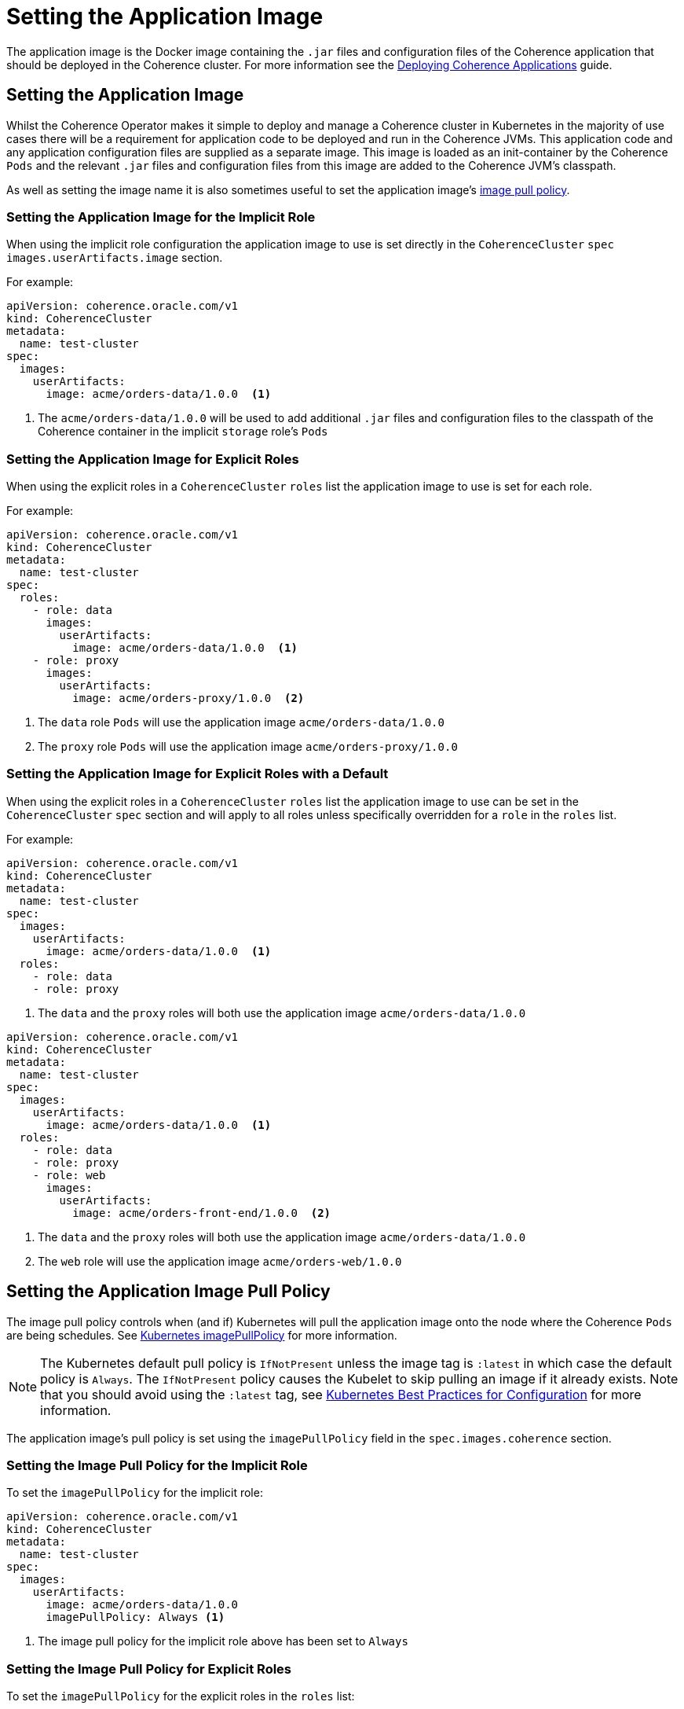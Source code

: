 ///////////////////////////////////////////////////////////////////////////////

    Copyright (c) 2019 Oracle and/or its affiliates. All rights reserved.

    Licensed under the Apache License, Version 2.0 (the "License");
    you may not use this file except in compliance with the License.
    You may obtain a copy of the License at

        http://www.apache.org/licenses/LICENSE-2.0

    Unless required by applicable law or agreed to in writing, software
    distributed under the License is distributed on an "AS IS" BASIS,
    WITHOUT WARRANTIES OR CONDITIONS OF ANY KIND, either express or implied.
    See the License for the specific language governing permissions and
    limitations under the License.

///////////////////////////////////////////////////////////////////////////////

= Setting the Application Image

The application image is the Docker image containing the `.jar` files and configuration files of the Coherence application
that should be deployed in the Coherence cluster. For more information see the
<<guides/030_applications.adoc,Deploying Coherence Applications>> guide.

== Setting the Application Image

Whilst the Coherence Operator makes it simple to deploy and manage a Coherence cluster in Kubernetes in the majority of
use cases there will be a requirement for application code to be deployed and run in the Coherence JVMs. This application
code and any application configuration files are supplied as a separate image. This image is loaded as an init-container
by the Coherence `Pods` and the relevant `.jar` files and configuration files from this image are added to the Coherence
JVM's classpath.

As well as setting the image name it is also sometimes useful to set the application image's  <<pull-policy,image pull policy>>.


===  Setting the Application Image for the Implicit Role

When using the implicit role configuration the application image to use is set directly in the `CoherenceCluster` `spec`
`images.userArtifacts.image` section.

For example:

[source,yaml]
----
apiVersion: coherence.oracle.com/v1
kind: CoherenceCluster
metadata:
  name: test-cluster
spec:
  images:
    userArtifacts:
      image: acme/orders-data/1.0.0  <1>
----

<1> The `acme/orders-data/1.0.0` will be used to add additional `.jar` files and configuration files to the classpath of
the Coherence container in the implicit `storage` role's `Pods`


===  Setting the Application Image for Explicit Roles

When using the explicit roles in a `CoherenceCluster` `roles` list the application image to use is set for each role.

For example:

[source,yaml]
----
apiVersion: coherence.oracle.com/v1
kind: CoherenceCluster
metadata:
  name: test-cluster
spec:
  roles:
    - role: data
      images:
        userArtifacts:
          image: acme/orders-data/1.0.0  <1>
    - role: proxy
      images:
        userArtifacts:
          image: acme/orders-proxy/1.0.0  <2>
----

<1> The `data` role `Pods` will use the application image `acme/orders-data/1.0.0`
<2> The `proxy` role `Pods` will use the application image `acme/orders-proxy/1.0.0`


===  Setting the Application Image for Explicit Roles with a Default

When using the explicit roles in a `CoherenceCluster` `roles` list the application image to use can be set in the
`CoherenceCluster` `spec` section and will apply to all roles unless specifically overridden for a `role` in the
`roles` list.

For example:

[source,yaml]
----
apiVersion: coherence.oracle.com/v1
kind: CoherenceCluster
metadata:
  name: test-cluster
spec:
  images:
    userArtifacts:
      image: acme/orders-data/1.0.0  <1>
  roles:
    - role: data
    - role: proxy
----

<1> The `data` and the `proxy` roles will both use the application image `acme/orders-data/1.0.0`


[source,yaml]
----
apiVersion: coherence.oracle.com/v1
kind: CoherenceCluster
metadata:
  name: test-cluster
spec:
  images:
    userArtifacts:
      image: acme/orders-data/1.0.0  <1>
  roles:
    - role: data
    - role: proxy
    - role: web
      images:
        userArtifacts:
          image: acme/orders-front-end/1.0.0  <2>
----

<1> The `data` and the `proxy` roles will both use the application image `acme/orders-data/1.0.0`
<2> The `web` role will use the application image `acme/orders-web/1.0.0`


[#pull-policy]
== Setting the Application Image Pull Policy

The image pull policy controls when (and if) Kubernetes will pull the application image onto the node where the Coherence
`Pods` are being schedules.
See https://kubernetes.io/docs/concepts/containers/images/#updating-images[Kubernetes imagePullPolicy] for more information.

NOTE: The Kubernetes default pull policy is `IfNotPresent` unless the image tag is `:latest` in which case the default
policy is `Always`. The `IfNotPresent` policy causes the Kubelet to skip pulling an image if it already exists.
Note that you should avoid using the `:latest` tag, see
https://kubernetes.io/docs/concepts/configuration/overview/#container-images[Kubernetes Best Practices for Configuration]
for more information.

The application image's pull policy is set using the `imagePullPolicy` field in the `spec.images.coherence` section.


=== Setting the Image Pull Policy for the Implicit Role

To set the `imagePullPolicy` for the implicit role:

[source,yaml]
----
apiVersion: coherence.oracle.com/v1
kind: CoherenceCluster
metadata:
  name: test-cluster
spec:
  images:
    userArtifacts:
      image: acme/orders-data/1.0.0
      imagePullPolicy: Always <1>
----

<1> The image pull policy for the implicit role above has been set to `Always`


=== Setting the Image Pull Policy for Explicit Roles

To set the `imagePullPolicy` for the explicit roles in the `roles` list:

[source,yaml]
----
apiVersion: coherence.oracle.com/v1
kind: CoherenceCluster
metadata:
  name: test-cluster
spec:
  roles:
    - role: data
      images:
        userArtifacts:
          image: acme/orders-data/1.0.0
          imagePullPolicy: Always <1>
    - role: proxy
      images:
        userArtifacts:
          image: acme/orders-proxy/1.0.0
          imagePullPolicy: IfNotPresent <2>
----

<1> The image pull policy for the `data` role has been set to `Always`
<2> The image pull policy for the `proxy` role above has been set to `IfNotPresent`


=== Setting the Image Pull Policy for Explicit Roles with Default

To set the `imagePullPolicy` for the explicit roles with a default value:

[source,yaml]
----
apiVersion: coherence.oracle.com/v1
kind: CoherenceCluster
metadata:
  name: test-cluster
spec:
  images:
    userArtifacts:
      imagePullPolicy: Always <1>
  roles:
    - role: data
      images:
        userArtifacts:
          image: acme/orders-data/1.0.0
    - role: proxy
      images:
        userArtifacts:
          image: acme/orders-proxy/1.0.1
    - role: web
      images:
        userArtifacts:
          image: acme/orders-front-end/1.0.1
          imagePullPolicy: IfNotPresent <2>
----

<1> The default image pull policy is set to `Always`. The `data` and `proxy` roles will use the default value because
they do not specifically set the value in their specs.
<2> The image pull policy for the `web` role above has been set to `IfNotPresent`
